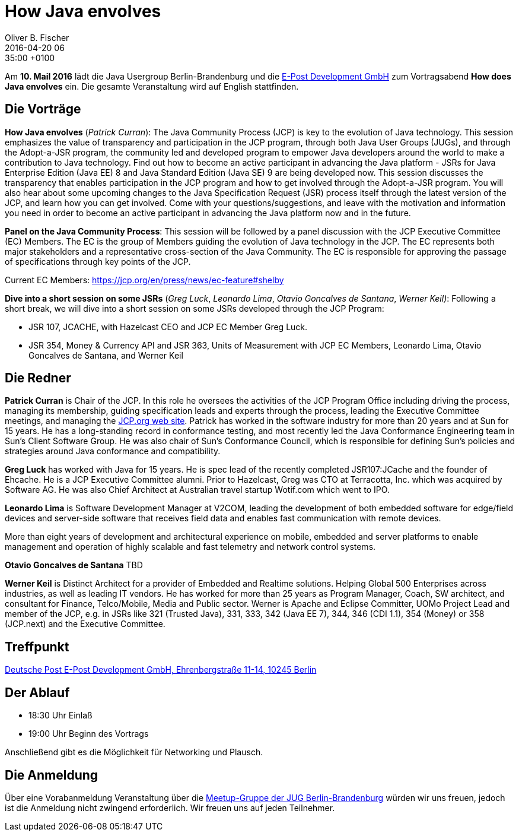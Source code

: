= How Java envolves
Oliver B. Fischer
2016-04-20 06:35:00 +0100
:jbake-event-date: 2016-05-10
:jbake-type: post
:jbake-tags: treffen
:jbake-status: published


Am **10. Mail 2016** lädt die Java Usergroup Berlin-Brandenburg
und die http://www.epost.de[E-Post Development GmbH]
zum Vortragsabend **How does Java envolves** ein.
Die gesamte Veranstaltung wird auf English stattfinden.

== Die Vorträge

**How Java envolves** (_Patrick Curran_):
The Java Community Process (JCP) is key to the evolution of Java
technology. This session emphasizes the value of transparency and
participation in the JCP program, through both Java User Groups (JUGs),
and through the Adopt-a-JSR program, the community led and developed
program to empower Java developers around the world to make a
contribution to Java technology. Find out how to become an active
participant in advancing the Java platform - JSRs for Java Enterprise
Edition (Java EE) 8 and Java Standard Edition (Java SE) 9 are being
developed now. This session discusses the transparency that enables
participation in the JCP program and how to get involved through
the Adopt-a-JSR program. You will also hear about some upcoming
changes to the Java Specification Request (JSR) process itself
through the latest version of the JCP, and learn how you can
get involved. Come with your questions/suggestions, and leave with
the motivation and information you need in order to become an active
participant in advancing the Java platform now and in the future.

**Panel on the Java Community Process**:
This session will be followed by a panel discussion with the
JCP Executive Committee (EC) Members. The EC is the group of
Members guiding the evolution of Java technology in the JCP.
The EC represents both major stakeholders and a representative
cross-section of the Java Community. The EC is responsible
for approving the passage of specifications through key points
of the JCP.

Current EC Members: https://jcp.org/en/press/news/ec-feature#shelby


**Dive into a short session on some JSRs** (_Greg Luck_,
_Leonardo Lima_, _Otavio Goncalves de Santana_, _Werner Keil)_:
Following a short break, we will dive into a short session on
some JSRs developed through the JCP Program:

- JSR 107, JCACHE, with Hazelcast CEO and JCP EC Member Greg Luck.
- JSR 354, Money & Currency API and JSR 363, Units of Measurement
  with JCP EC Members, Leonardo Lima, Otavio Goncalves de Santana, and Werner Keil


== Die Redner

**Patrick Curran** is Chair of the JCP. In this role he oversees the
activities of the JCP Program Office including driving the process,
managing its membership, guiding specification leads and experts through
the process, leading the Executive Committee meetings, and managing the
http://www.jcp.org[JCP.org web site^]. Patrick has worked in the software
industry for more than 20 years and at Sun for 15 years. He has a
long-standing record in conformance testing, and most recently led
the Java Conformance Engineering team in Sun's Client Software Group.
He was also chair of Sun's Conformance Council, which is responsible
for defining Sun's policies and strategies around
Java conformance and compatibility.

**Greg Luck** has worked with Java for 15 years. He is spec
lead of the recently completed JSR107:JCache and the founder
of Ehcache. He is a JCP Executive Committee alumni.
Prior to Hazelcast, Greg was CTO at Terracotta, Inc. which was
acquired by Software AG. He was also Chief Architect at
Australian travel startup Wotif.com which went to IPO.

**Leonardo Lima** is Software Development Manager at V2COM,
leading the development of both embedded software for
edge/field devices and server-side software that receives
field data and enables fast communication with remote devices.

More than eight years of development and architectural experience
on mobile, embedded and server platforms to enable management and
operation of highly scalable and fast telemetry and
network control systems.

**Otavio Goncalves de Santana** TBD

**Werner Keil** is Distinct Architect for a provider of
Embedded and Realtime solutions. Helping Global 500 Enterprises across
industries, as well as leading IT vendors. He has worked for more than
25 years as Program Manager, Coach, SW architect, and consultant
for Finance, Telco/Mobile, Media and Public sector.
Werner is Apache and Eclipse Committer, UOMo Project Lead and member
of the JCP, e.g. in JSRs like 321 (Trusted Java), 331, 333,
342 (Java EE 7), 344, 346 (CDI 1.1), 354 (Money) or 358 (JCP.next)
and the Executive Committee.

== Treffpunkt

https://www.google.com/maps/place/Ehrenbergstraße+11,+10245+Berlin,+Germany/@52.5038424,13.4504276,17z/data=!3m1!4b1!4m2!3m1!1s0x47a84e50b3705a47:0x165a3ca11d43d9d?hl=de[Deutsche Post E-Post Development GmbH, Ehrenbergstraße 11-14, 10245 Berlin^]


== Der Ablauf

- 18:30 Uhr Einlaß
- 19:00 Uhr Beginn des Vortrags

Anschließend gibt es die Möglichkeit für Networking und Plausch.

== Die Anmeldung

Über eine Vorabanmeldung Veranstaltung über die
http://meetup.com/jug-bb/[Meetup-Gruppe
der JUG Berlin-Brandenburg^]
würden wir uns freuen, jedoch ist die Anmeldung nicht zwingend
erforderlich. Wir freuen uns auf jeden Teilnehmer.
